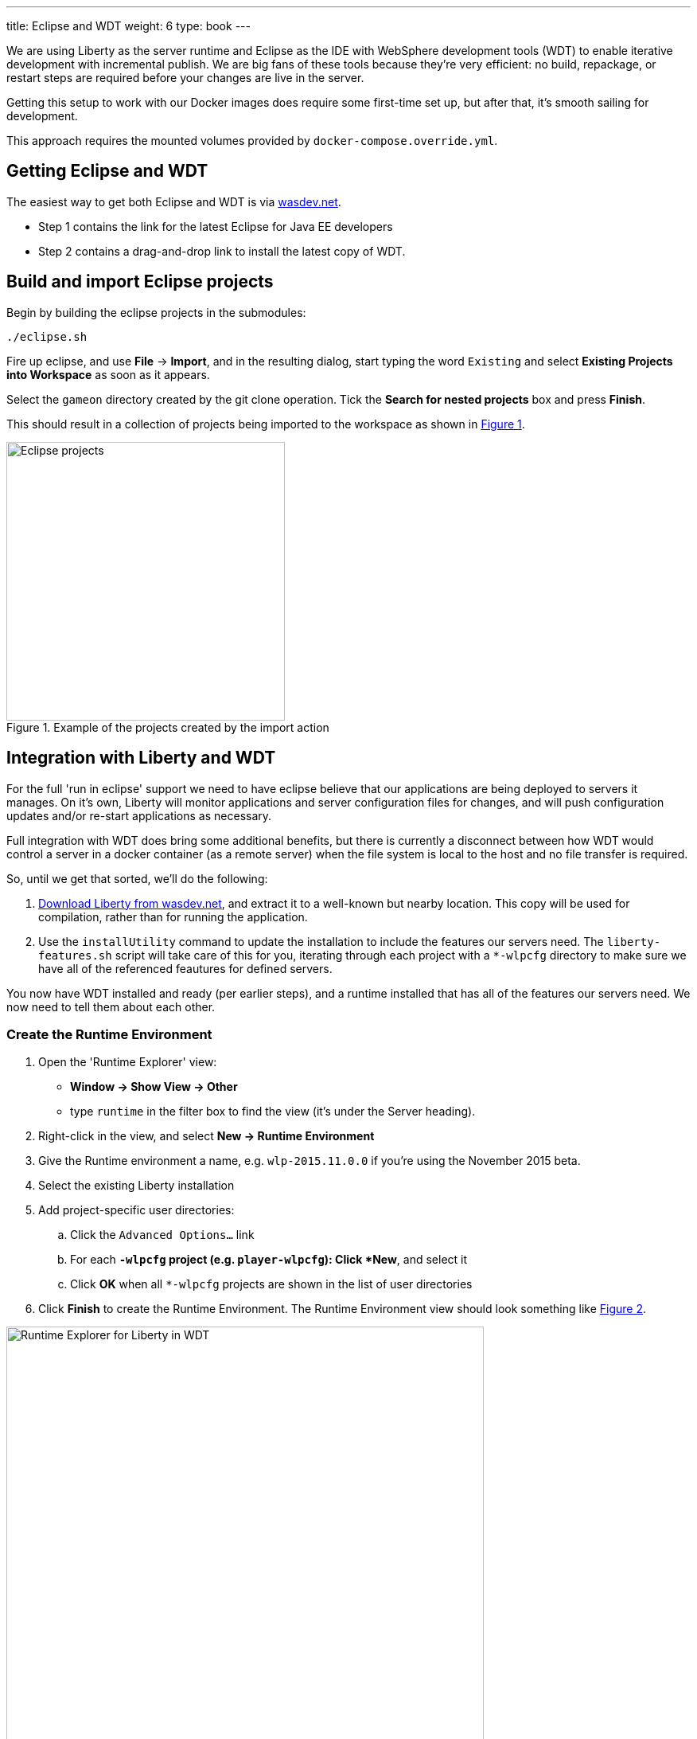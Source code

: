 ---
title: Eclipse and WDT
weight: 6
type: book
---

:icons: font
:toc:
:toc-title:
:toc-placement: preamble
:toclevels: 1
:imagesdir: /images

We are using Liberty as the server runtime and Eclipse as the IDE
with WebSphere development tools (WDT) to enable iterative development
with incremental publish. We are big fans of these tools because they're very efficient: no build, repackage, or restart steps are required before your changes are live in the server.

Getting this setup to work with our Docker images does require some first-time set up, but after that, it's smooth sailing for development.

This approach requires the mounted volumes provided by `docker-compose.override.yml`.

== Getting Eclipse and WDT

The easiest way to get both Eclipse and WDT is via  https://developer.ibm.com/wasdev/downloads/liberty-profile-using-eclipse[wasdev.net].

* Step 1 contains the link for the latest Eclipse for Java EE developers
* Step 2 contains a drag-and-drop link to install the latest copy of WDT.


== Build and import Eclipse projects

Begin by building the eclipse projects in the submodules:

----
./eclipse.sh
----

Fire up eclipse, and use *File* -> *Import*, and in the resulting dialog, start typing the word `Existing` and select *Existing Projects into Workspace* as soon as it appears.

Select the `gameon` directory created by the git clone operation.
Tick the *Search for nested projects* box and press *Finish*.

This should result in a collection of projects being imported to the workspace as shown in <<projectImport>>.

[[projectImport, Figure 1]]
.Example of the projects created by the import action
image::projectImport.png[Eclipse projects, width=350]


== Integration with Liberty and WDT

For the full 'run in eclipse' support we need to have eclipse believe that our applications are being deployed to servers it manages. On it's own, Liberty will monitor applications and server configuration files for changes, and will push configuration updates and/or re-start applications as necessary.

Full integration with WDT does bring some additional benefits, but there is currently a disconnect between how WDT would control a server in a docker container (as a remote server) when the file system is local to the host and no file transfer is required.

So, until we get that sorted, we'll do the following:

1. https://developer.ibm.com/wasdev/downloads/liberty-profile-using-non-eclipse-environments/[Download Liberty from wasdev.net], and extract it to a well-known but nearby location. This copy will be used for compilation, rather than for running the application.
2. Use the `installUtility` command to update the installation to include the features our servers need. The `liberty-features.sh` script will take care of this for you, iterating through each project with a `*-wlpcfg` directory to make sure we have all of the referenced feautures for defined servers.

You now have WDT installed and ready (per earlier steps), and a runtime installed that has all of the features our servers need. We now need to tell them about each other.

=== Create the Runtime Environment

1. Open the 'Runtime Explorer' view:
    * *Window -> Show View -> Other*
    * type `runtime` in the filter box to find the view (it's under the Server heading).
2. Right-click in the view, and select *New -> Runtime Environment*
3. Give the Runtime environment a name, e.g. `wlp-2015.11.0.0` if you're using the November 2015 beta.
4. Select the existing Liberty installation
5. Add project-specific user directories:
   .. Click the `Advanced Options...` link
   .. For each `*-wlpcfg` project (e.g. `player-wlpcfg`): Click *New*, and select it
   .. Click *OK* when all `*-wlpcfg` projects are shown in the list of user directories
6. Click *Finish* to create the Runtime Environment. The Runtime Environment view should look something like <<runtimeEnvironment>>.

[[runtimeEnvironment, Figure 2]]
.Example of the Runtime Explorer for Liberty in WDT with associated user directories
image::runtimeExplorer.png[Runtime Explorer for Liberty in WDT, width=600]


=== Create WDT Servers

WDT has its own representation of the server, which show up in the Servers view:
    * *Window -> Show View -> Other*
    * type `server` in the filter box to find the view (it's under the Server heading).

1. In the Runtime Explorer view, *Right-click* on the newly created Runtime Environment, e.g. `wlp-2015.11.0.0`, and select *New -> Server*.
    * The resulting dialog should be pre-populated. The "Liberty profile server" drop-down box will contain an entry for every configured server for that runtime environment.
2. For each `gameon-*` entry in the drop-down, select it, and click *Finish* to create an Eclipse/WDT Server.

[[serversView, Figure 3]]
.The Servers view listing Liberty servers in WDT
image::defaultServers.png[Liberty Servers in WDT, width=600]

[[renamedServers, Figure 4]]
.Servers can be renamed for clarity (right click)
image::renamedServers.png[Renamed Liberty Servers in WDT, width=600]

=== Deploy the application to the server

WDT defines a very handy stand-in for the packaged war: a loose configuration file. We're going to deploy our applications to the liberty servers, and WDT will replace our built wars with xml files that act like wars, but that serve the contents directly from our eclipse project.

*For each server*:

1. *Right-click* on the server in the Servers view, and select *Add and Remove...*
2. In the dialog that opens, you will see an application with the same name in both the left and right-hand side of the dialog. Select the application in the left-hand panel as shown in <<img-appWarning>>, and click *Add >* to add it to the application as shown in <<img-appReplace>>.
3. Click *Finish*.
4. *Right-click* on the server again, and select *Publish*.
    * You may see warnings that the publish failed. These can be ignored.
5. Open the corresponding `*-wlpcfg` project. Verify that the `servers/gameon-*/apps` folder now contains a `*-app.war.xml` file as shown in <<img-looseConfig>>.
    * You may need to refresh the view to see the updated application
    * If the `*.war` file created by the `build.sh` step is still present, you may remove it to avoid problems later.
6. Discard any `server.xml` changes made by WDT for the project.

[[img-appWarning,Figure 5]]
.A warning appears when selecting the application in the left pane
image::addApplicationWarning.png[Add and Remove... with a warning for the existing application, width=600]

[[img-appReplace, Figure 6]]
.Add the application to the server to replace the built war file
image::addApplication.png[Add and Remove... replacing the application, width=600]

[[img-looseConfig, Figure 7]]
.The loose config file in the mediator-wlpcfg project
image::looseConfig.png[The mediator's loose config file, width=300]

== All done!

Congratulations!

* The Docker Compose configuration mapped your local filesystem into the Docker container
* You now have Eclipse projects that reference the same source and Liberty configuration
* WDT has created a loose configuration file to replace the built/packaged war

You can now make application updates within your Eclipse projects, and see the results running live in your local development server without having to build/package/redeploy/etc.
